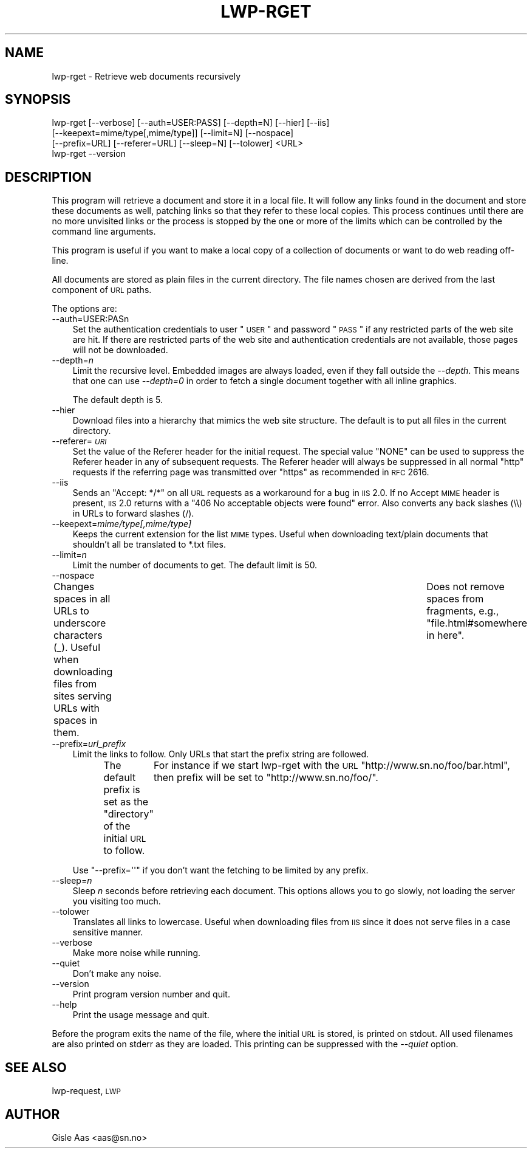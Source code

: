.\" Automatically generated by Pod::Man 2.25 (Pod::Simple 3.20)
.\"
.\" Standard preamble:
.\" ========================================================================
.de Sp \" Vertical space (when we can't use .PP)
.if t .sp .5v
.if n .sp
..
.de Vb \" Begin verbatim text
.ft CW
.nf
.ne \\$1
..
.de Ve \" End verbatim text
.ft R
.fi
..
.\" Set up some character translations and predefined strings.  \*(-- will
.\" give an unbreakable dash, \*(PI will give pi, \*(L" will give a left
.\" double quote, and \*(R" will give a right double quote.  \*(C+ will
.\" give a nicer C++.  Capital omega is used to do unbreakable dashes and
.\" therefore won't be available.  \*(C` and \*(C' expand to `' in nroff,
.\" nothing in troff, for use with C<>.
.tr \(*W-
.ds C+ C\v'-.1v'\h'-1p'\s-2+\h'-1p'+\s0\v'.1v'\h'-1p'
.ie n \{\
.    ds -- \(*W-
.    ds PI pi
.    if (\n(.H=4u)&(1m=24u) .ds -- \(*W\h'-12u'\(*W\h'-12u'-\" diablo 10 pitch
.    if (\n(.H=4u)&(1m=20u) .ds -- \(*W\h'-12u'\(*W\h'-8u'-\"  diablo 12 pitch
.    ds L" ""
.    ds R" ""
.    ds C` ""
.    ds C' ""
'br\}
.el\{\
.    ds -- \|\(em\|
.    ds PI \(*p
.    ds L" ``
.    ds R" ''
'br\}
.\"
.\" Escape single quotes in literal strings from groff's Unicode transform.
.ie \n(.g .ds Aq \(aq
.el       .ds Aq '
.\"
.\" If the F register is turned on, we'll generate index entries on stderr for
.\" titles (.TH), headers (.SH), subsections (.SS), items (.Ip), and index
.\" entries marked with X<> in POD.  Of course, you'll have to process the
.\" output yourself in some meaningful fashion.
.ie \nF \{\
.    de IX
.    tm Index:\\$1\t\\n%\t"\\$2"
..
.    nr % 0
.    rr F
.\}
.el \{\
.    de IX
..
.\}
.\"
.\" Accent mark definitions (@(#)ms.acc 1.5 88/02/08 SMI; from UCB 4.2).
.\" Fear.  Run.  Save yourself.  No user-serviceable parts.
.    \" fudge factors for nroff and troff
.if n \{\
.    ds #H 0
.    ds #V .8m
.    ds #F .3m
.    ds #[ \f1
.    ds #] \fP
.\}
.if t \{\
.    ds #H ((1u-(\\\\n(.fu%2u))*.13m)
.    ds #V .6m
.    ds #F 0
.    ds #[ \&
.    ds #] \&
.\}
.    \" simple accents for nroff and troff
.if n \{\
.    ds ' \&
.    ds ` \&
.    ds ^ \&
.    ds , \&
.    ds ~ ~
.    ds /
.\}
.if t \{\
.    ds ' \\k:\h'-(\\n(.wu*8/10-\*(#H)'\'\h"|\\n:u"
.    ds ` \\k:\h'-(\\n(.wu*8/10-\*(#H)'\`\h'|\\n:u'
.    ds ^ \\k:\h'-(\\n(.wu*10/11-\*(#H)'^\h'|\\n:u'
.    ds , \\k:\h'-(\\n(.wu*8/10)',\h'|\\n:u'
.    ds ~ \\k:\h'-(\\n(.wu-\*(#H-.1m)'~\h'|\\n:u'
.    ds / \\k:\h'-(\\n(.wu*8/10-\*(#H)'\z\(sl\h'|\\n:u'
.\}
.    \" troff and (daisy-wheel) nroff accents
.ds : \\k:\h'-(\\n(.wu*8/10-\*(#H+.1m+\*(#F)'\v'-\*(#V'\z.\h'.2m+\*(#F'.\h'|\\n:u'\v'\*(#V'
.ds 8 \h'\*(#H'\(*b\h'-\*(#H'
.ds o \\k:\h'-(\\n(.wu+\w'\(de'u-\*(#H)/2u'\v'-.3n'\*(#[\z\(de\v'.3n'\h'|\\n:u'\*(#]
.ds d- \h'\*(#H'\(pd\h'-\w'~'u'\v'-.25m'\f2\(hy\fP\v'.25m'\h'-\*(#H'
.ds D- D\\k:\h'-\w'D'u'\v'-.11m'\z\(hy\v'.11m'\h'|\\n:u'
.ds th \*(#[\v'.3m'\s+1I\s-1\v'-.3m'\h'-(\w'I'u*2/3)'\s-1o\s+1\*(#]
.ds Th \*(#[\s+2I\s-2\h'-\w'I'u*3/5'\v'-.3m'o\v'.3m'\*(#]
.ds ae a\h'-(\w'a'u*4/10)'e
.ds Ae A\h'-(\w'A'u*4/10)'E
.    \" corrections for vroff
.if v .ds ~ \\k:\h'-(\\n(.wu*9/10-\*(#H)'\s-2\u~\d\s+2\h'|\\n:u'
.if v .ds ^ \\k:\h'-(\\n(.wu*10/11-\*(#H)'\v'-.4m'^\v'.4m'\h'|\\n:u'
.    \" for low resolution devices (crt and lpr)
.if \n(.H>23 .if \n(.V>19 \
\{\
.    ds : e
.    ds 8 ss
.    ds o a
.    ds d- d\h'-1'\(ga
.    ds D- D\h'-1'\(hy
.    ds th \o'bp'
.    ds Th \o'LP'
.    ds ae ae
.    ds Ae AE
.\}
.rm #[ #] #H #V #F C
.\" ========================================================================
.\"
.IX Title "LWP-RGET 1"
.TH LWP-RGET 1 "2004-04-10" "perl v5.16.3" "User Contributed Perl Documentation"
.\" For nroff, turn off justification.  Always turn off hyphenation; it makes
.\" way too many mistakes in technical documents.
.if n .ad l
.nh
.SH "NAME"
lwp\-rget \- Retrieve web documents recursively
.SH "SYNOPSIS"
.IX Header "SYNOPSIS"
.Vb 4
\& lwp\-rget [\-\-verbose] [\-\-auth=USER:PASS] [\-\-depth=N] [\-\-hier] [\-\-iis]
\&          [\-\-keepext=mime/type[,mime/type]] [\-\-limit=N] [\-\-nospace]
\&          [\-\-prefix=URL] [\-\-referer=URL] [\-\-sleep=N] [\-\-tolower] <URL>
\& lwp\-rget \-\-version
.Ve
.SH "DESCRIPTION"
.IX Header "DESCRIPTION"
This program will retrieve a document and store it in a local file.  It
will follow any links found in the document and store these documents
as well, patching links so that they refer to these local copies.
This process continues until there are no more unvisited links or the
process is stopped by the one or more of the limits which can be
controlled by the command line arguments.
.PP
This program is useful if you want to make a local copy of a
collection of documents or want to do web reading off-line.
.PP
All documents are stored as plain files in the current directory. The
file names chosen are derived from the last component of \s-1URL\s0 paths.
.PP
The options are:
.IP "\-\-auth=USER:PASn" 3
.IX Item "--auth=USER:PASn"
Set the authentication credentials to user \*(L"\s-1USER\s0\*(R" and password \*(L"\s-1PASS\s0\*(R" if
any restricted parts of the web site are hit.  If there are restricted
parts of the web site and authentication credentials are not available,
those pages will not be downloaded.
.IP "\-\-depth=\fIn\fR" 3
.IX Item "--depth=n"
Limit the recursive level. Embedded images are always loaded, even if
they fall outside the \fI\-\-depth\fR. This means that one can use
\&\fI\-\-depth=0\fR in order to fetch a single document together with all
inline graphics.
.Sp
The default depth is 5.
.IP "\-\-hier" 3
.IX Item "--hier"
Download files into a hierarchy that mimics the web site structure.
The default is to put all files in the current directory.
.IP "\-\-referer=\fI\s-1URI\s0\fR" 3
.IX Item "--referer=URI"
Set the value of the Referer header for the initial request.  The
special value \f(CW"NONE"\fR can be used to suppress the Referer header in
any of subsequent requests.  The Referer header will always be suppressed
in all normal \f(CW\*(C`http\*(C'\fR requests if the referring page was transmitted over
\&\f(CW\*(C`https\*(C'\fR as recommended in \s-1RFC\s0 2616.
.IP "\-\-iis" 3
.IX Item "--iis"
Sends an \*(L"Accept: */*\*(R" on all \s-1URL\s0 requests as a workaround for a bug in
\&\s-1IIS\s0 2.0.  If no Accept \s-1MIME\s0 header is present, \s-1IIS\s0 2.0 returns with a
\&\*(L"406 No acceptable objects were found\*(R" error.  Also converts any back
slashes (\e\e) in URLs to forward slashes (/).
.IP "\-\-keepext=\fImime/type[,mime/type]\fR" 3
.IX Item "--keepext=mime/type[,mime/type]"
Keeps the current extension for the list \s-1MIME\s0 types.  Useful when
downloading text/plain documents that shouldn't all be translated to
*.txt files.
.IP "\-\-limit=\fIn\fR" 3
.IX Item "--limit=n"
Limit the number of documents to get.  The default limit is 50.
.IP "\-\-nospace" 3
.IX Item "--nospace"
Changes spaces in all URLs to underscore characters (_).  Useful when
downloading files from sites serving URLs with spaces in them.	Does not
remove spaces from fragments, e.g., \*(L"file.html#somewhere in here\*(R".
.IP "\-\-prefix=\fIurl_prefix\fR" 3
.IX Item "--prefix=url_prefix"
Limit the links to follow. Only URLs that start the prefix string are
followed.
.Sp
The default prefix is set as the \*(L"directory\*(R" of the initial \s-1URL\s0 to
follow.	 For instance if we start lwp-rget with the \s-1URL\s0
\&\f(CW\*(C`http://www.sn.no/foo/bar.html\*(C'\fR, then prefix will be set to
\&\f(CW\*(C`http://www.sn.no/foo/\*(C'\fR.
.Sp
Use \f(CW\*(C`\-\-prefix=\*(Aq\*(Aq\*(C'\fR if you don't want the fetching to be limited by any
prefix.
.IP "\-\-sleep=\fIn\fR" 3
.IX Item "--sleep=n"
Sleep \fIn\fR seconds before retrieving each document. This options allows
you to go slowly, not loading the server you visiting too much.
.IP "\-\-tolower" 3
.IX Item "--tolower"
Translates all links to lowercase.  Useful when downloading files from
\&\s-1IIS\s0 since it does not serve files in a case sensitive manner.
.IP "\-\-verbose" 3
.IX Item "--verbose"
Make more noise while running.
.IP "\-\-quiet" 3
.IX Item "--quiet"
Don't make any noise.
.IP "\-\-version" 3
.IX Item "--version"
Print program version number and quit.
.IP "\-\-help" 3
.IX Item "--help"
Print the usage message and quit.
.PP
Before the program exits the name of the file, where the initial \s-1URL\s0
is stored, is printed on stdout.  All used filenames are also printed
on stderr as they are loaded.  This printing can be suppressed with
the \fI\-\-quiet\fR option.
.SH "SEE ALSO"
.IX Header "SEE ALSO"
lwp-request, \s-1LWP\s0
.SH "AUTHOR"
.IX Header "AUTHOR"
Gisle Aas <aas@sn.no>
